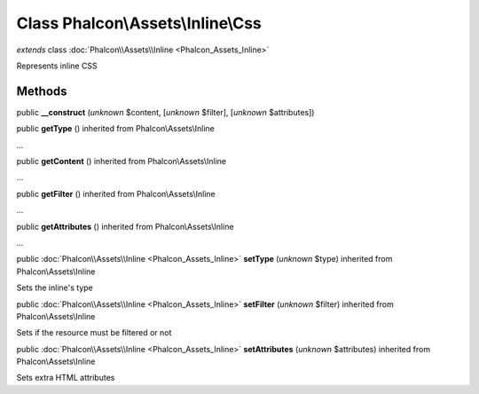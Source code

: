 Class **Phalcon\\Assets\\Inline\\Css**
======================================

*extends* class :doc:`Phalcon\\Assets\\Inline <Phalcon_Assets_Inline>`

Represents inline CSS


Methods
-------

public  **__construct** (*unknown* $content, [*unknown* $filter], [*unknown* $attributes])





public  **getType** () inherited from Phalcon\\Assets\\Inline

...


public  **getContent** () inherited from Phalcon\\Assets\\Inline

...


public  **getFilter** () inherited from Phalcon\\Assets\\Inline

...


public  **getAttributes** () inherited from Phalcon\\Assets\\Inline

...


public :doc:`Phalcon\\Assets\\Inline <Phalcon_Assets_Inline>`  **setType** (*unknown* $type) inherited from Phalcon\\Assets\\Inline

Sets the inline's type



public :doc:`Phalcon\\Assets\\Inline <Phalcon_Assets_Inline>`  **setFilter** (*unknown* $filter) inherited from Phalcon\\Assets\\Inline

Sets if the resource must be filtered or not



public :doc:`Phalcon\\Assets\\Inline <Phalcon_Assets_Inline>`  **setAttributes** (*unknown* $attributes) inherited from Phalcon\\Assets\\Inline

Sets extra HTML attributes



